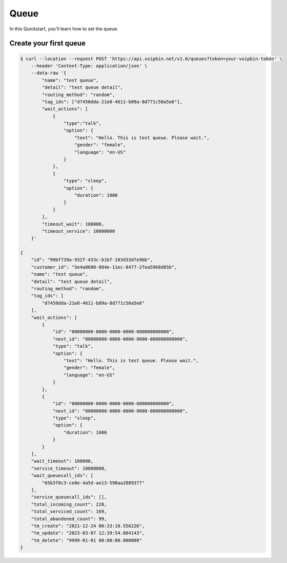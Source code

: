.. _quickstart_queue:

Queue
=====
In this Quickstart, you'll learn how to set the queue.

Create your first queue
--------------------------

.. code::

    $ curl --location --request POST 'https://api.voipbin.net/v1.0/queues?token=your-voipbin-token' \
        --header 'Content-Type: application/json' \
        --data-raw '{
            "name": "test queue",
            "detail": "test queue detail",
            "routing_method": "random",
            "tag_ids": ["d7450dda-21e0-4611-b09a-8d771c50a5e6"],
            "wait_actions": [
                {
                    "type":"talk",
                    "option": {
                        "text": "Hello. This is test queue. Please wait.",
                        "gender": "female",
                        "language": "en-US"
                    }
                },
                {
                    "type": "sleep",
                    "option": {
                        "duration": 1000
                    }
                }
            ],
            "timeout_wait": 100000,
            "timeout_service": 10000000
        }'

    {
        "id": "99bf739a-932f-433c-b1bf-103d33d7e9bb",
        "customer_id": "5e4a0680-804e-11ec-8477-2fea5968d85b",
        "name": "test queue",
        "detail": "test queue detail",
        "routing_method": "random",
        "tag_ids": [
            "d7450dda-21e0-4611-b09a-8d771c50a5e6"
        ],
        "wait_actions": [
            {
                "id": "00000000-0000-0000-0000-000000000000",
                "next_id": "00000000-0000-0000-0000-000000000000",
                "type": "talk",
                "option": {
                    "text": "Hello. This is test queue. Please wait.",
                    "gender": "female",
                    "language": "en-US"
                }
            },
            {
                "id": "00000000-0000-0000-0000-000000000000",
                "next_id": "00000000-0000-0000-0000-000000000000",
                "type": "sleep",
                "option": {
                    "duration": 1000
                }
            }
        ],
        "wait_timeout": 100000,
        "service_timeout": 10000000,
        "wait_queuecall_ids": [
            "65b3f8c3-ce8e-4a5d-ae13-598aa2889377"
        ],
        "service_queuecall_ids": [],
        "total_incoming_count": 228,
        "total_serviced_count": 169,
        "total_abandoned_count": 99,
        "tm_create": "2021-12-24 06:33:10.556226",
        "tm_update": "2023-03-07 12:39:54.664143",
        "tm_delete": "9999-01-01 00:00:00.000000"
    }
